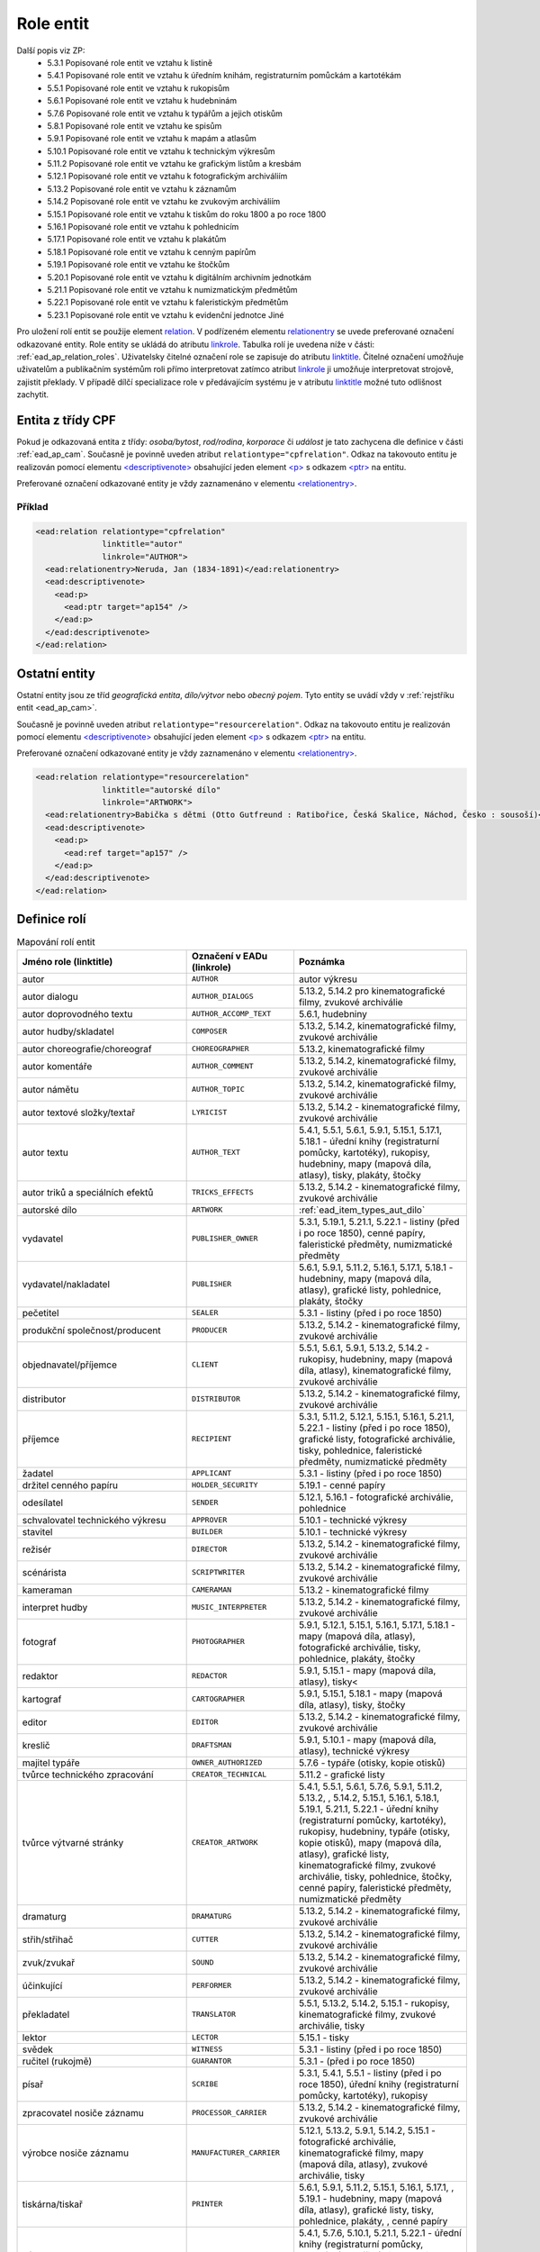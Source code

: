 .. _ead_ap_relation:

===================
Role entit
===================

Další popis viz ZP: 
 - 5.3.1 Popisované role entit ve vztahu k listině
 - 5.4.1 Popisované role entit ve vztahu k úředním knihám, registraturním pomůckám a kartotékám
 - 5.5.1 Popisované role entit ve vztahu k rukopisům
 - 5.6.1 Popisované role entit ve vztahu k hudebninám
 - 5.7.6 Popisované role entit ve vztahu k typářům a jejich otiskům
 - 5.8.1 Popisované role entit ve vztahu ke spisům
 - 5.9.1 Popisované role entit ve vztahu k mapám a atlasům
 - 5.10.1 Popisované role entit ve vztahu k technickým výkresům
 - 5.11.2 Popisované role entit ve vztahu ke grafickým listům a kresbám
 - 5.12.1 Popisované role entit ve vztahu k fotografickým archiváliím
 - 5.13.2 Popisované role entit ve vztahu k záznamům
 - 5.14.2 Popisované role entit ve vztahu ke zvukovým archiváliím
 - 5.15.1 Popisované role entit ve vztahu k tiskům do roku 1800 a po roce 1800
 - 5.16.1 Popisované role entit ve vztahu k pohlednicím
 - 5.17.1 Popisované role entit ve vztahu k plakátům
 - 5.18.1 Popisované role entit ve vztahu k cenným papírům
 - 5.19.1 Popisované role entit ve vztahu ke štočkům
 - 5.20.1 Popisované role entit ve vztahu k digitálním archivním jednotkám
 - 5.21.1 Popisované role entit ve vztahu k numizmatickým předmětům
 - 5.22.1 Popisované role entit ve vztahu k faleristickým předmětům
 - 5.23.1 Popisované role entit ve vztahu k evidenční jednotce Jiné


Pro uložení rolí entit se použije element
`relation <http://www.loc.gov/ead/EAD3taglib/EAD3.html#elem-relation>`_.
V podřízeném elementu `relationentry <http://www.loc.gov/ead/EAD3taglib/EAD3.html#elem-relationentry>`_
se uvede preferované označení odkazované entity.
Role entity se ukládá do atributu `linkrole <http://www.loc.gov/ead/EAD3taglib/EAD3.html#attr-linkrole>`_. 
Tabulka rolí je uvedena níže v části: :ref:`ead_ap_relation_roles`.
Uživatelsky čitelné označení role se zapisuje do atributu `linktitle <http://www.loc.gov/ead/EAD3taglib/EAD3.html#attr-linktitle>`_.
Čitelné označení umožňuje uživatelům a publikačním systémům roli 
přímo interpretovat zatímco atribut `linkrole <http://www.loc.gov/ead/EAD3taglib/EAD3.html#attr-linkrole>`_
ji umožňuje interpretovat strojově, zajistit překlady.
V případě dílčí specializace role v předávajícím systému je v atributu 
`linktitle <http://www.loc.gov/ead/EAD3taglib/EAD3.html#attr-linktitle>`_ možné
tuto odlišnost zachytit.


Entita z třídy CPF
======================

Pokud je odkazovaná entita z třídy: *osoba/bytost*, *rod/rodina*, *korporace*
či *událost* je tato zachycena dle definice v části :ref:`ead_ap_cam`. 
Současně je povinně uveden atribut ``relationtype="cpfrelation"``.
Odkaz na takovouto entitu je realizován pomocí elementu
`<descriptivenote> <https://www.loc.gov/ead/EAD3taglib/EAD3.html#elem-descriptivenote>`_
obsahující jeden element `<p> <https://www.loc.gov/ead/EAD3taglib/EAD3.html#elem-p>`_
s odkazem `<ptr> <https://www.loc.gov/ead/EAD3taglib/EAD3.html#elem-ptr>`_ na entitu.

Preferované označení odkazované entity je vždy zaznamenáno v elementu 
`<relationentry> <https://www.loc.gov/ead/EAD3taglib/EAD3.html#elem-relationentry>`_.


Příklad
------------

.. code-block:: xml

      <ead:relation relationtype="cpfrelation" 
                    linktitle="autor" 
                    linkrole="AUTHOR">
        <ead:relationentry>Neruda, Jan (1834-1891)</ead:relationentry>
        <ead:descriptivenote>
          <ead:p>
            <ead:ptr target="ap154" />
          </ead:p>
        </ead:descriptivenote>
      </ead:relation>

.. _ead_ap_relation_other:


Ostatní entity
=================================

Ostatní entity jsou ze tříd *geografická entita*, 
*dílo/výtvor* nebo *obecný pojem*. Tyto entity se uvádí vždy
v :ref:`rejstříku entit <ead_ap_cam>`.

Současně je povinně uveden atribut ``relationtype="resourcerelation"``.
Odkaz na takovouto entitu je realizován pomocí elementu
`<descriptivenote> <https://www.loc.gov/ead/EAD3taglib/EAD3.html#elem-descriptivenote>`_
obsahující jeden element `<p> <https://www.loc.gov/ead/EAD3taglib/EAD3.html#elem-p>`_
s odkazem `<ptr> <https://www.loc.gov/ead/EAD3taglib/EAD3.html#elem-ptr>`_ na entitu.

Preferované označení odkazované entity je vždy zaznamenáno v elementu 
`<relationentry> <https://www.loc.gov/ead/EAD3taglib/EAD3.html#elem-relationentry>`_.


.. code-block:: xml

      <ead:relation relationtype="resourcerelation" 
                    linktitle="autorské dílo" 
                    linkrole="ARTWORK">
        <ead:relationentry>Babička s dětmi (Otto Gutfreund : Ratibořice, Česká Skalice, Náchod, Česko : sousoší)</ead:relationentry>
        <ead:descriptivenote>
          <ead:p>
            <ead:ref target="ap157" />
          </ead:p>
        </ead:descriptivenote>
      </ead:relation>


.. _ead_ap_relation_roles:

Definice rolí
==============

.. list-table:: Mapování rolí entit
   :widths: 20 10 20
   :header-rows: 1

   * - Jméno role (linktitle)
     - Označení v EADu (linkrole)
     - Poznámka
   * - autor
     - ``AUTHOR``
     - autor výkresu
   * - autor dialogu
     - ``AUTHOR_DIALOGS``
     - 5.13.2, 5.14.2 pro kinematografické filmy, zvukové archiválie
   * - autor doprovodného textu
     - ``AUTHOR_ACCOMP_TEXT``
     - 5.6.1, hudebniny
   * - autor hudby/skladatel
     - ``COMPOSER``
     - 5.13.2, 5.14.2, kinematografické filmy, zvukové archiválie
   * - autor choreografie/choreograf
     - ``CHOREOGRAPHER``
     - 5.13.2, kinematografické filmy
   * - autor komentáře
     - ``AUTHOR_COMMENT``
     - 5.13.2, 5.14.2, kinematografické filmy, zvukové archiválie
   * - autor námětu
     - ``AUTHOR_TOPIC``
     - 5.13.2, 5.14.2, kinematografické filmy, zvukové archiválie
   * - autor textové složky/textař
     - ``LYRICIST``
     - 5.13.2, 5.14.2 - kinematografické filmy, zvukové archiválie
   * - autor textu
     - ``AUTHOR_TEXT``
     - 5.4.1, 5.5.1, 5.6.1, 5.9.1, 5.15.1, 5.17.1, 5.18.1 - úřední knihy (registraturní pomůcky, kartotéky), rukopisy, hudebniny, mapy (mapová díla, atlasy), tisky, plakáty, štočky
   * - autor triků a speciálních efektů
     - ``TRICKS_EFFECTS``
     - 5.13.2, 5.14.2 - kinematografické filmy, zvukové archiválie
   * - autorské dílo
     - ``ARTWORK``
     - :ref:`ead_item_types_aut_dilo`
   * - vydavatel
     - ``PUBLISHER_OWNER``
     - 5.3.1, 5.19.1, 5.21.1, 5.22.1 - listiny (před i po roce 1850), cenné papíry, faleristické předměty, numizmatické předměty
   * - vydavatel/nakladatel
     - ``PUBLISHER``
     - 5.6.1, 5.9.1, 5.11.2, 5.16.1, 5.17.1, 5.18.1 - hudebniny, mapy (mapová díla, atlasy), grafické listy, pohlednice, plakáty, štočky
   * - pečetitel
     - ``SEALER``
     - 5.3.1 - listiny (před i po roce 1850)
   * - produkční společnost/producent
     - ``PRODUCER``
     - 5.13.2, 5.14.2 - kinematografické filmy, zvukové archiválie
   * - objednavatel/příjemce
     - ``CLIENT``
     - 5.5.1, 5.6.1, 5.9.1, 5.13.2, 5.14.2 - rukopisy, hudebniny, mapy (mapová díla, atlasy), kinematografické filmy, zvukové archiválie
   * - distributor
     - ``DISTRIBUTOR``
     - 5.13.2, 5.14.2 - kinematografické filmy, zvukové archiválie
   * - příjemce
     - ``RECIPIENT``
     - 5.3.1, 5.11.2, 5.12.1, 5.15.1, 5.16.1, 5.21.1, 5.22.1 - listiny (před i po roce 1850), grafické listy, fotografické archiválie, tisky, pohlednice, faleristické předměty, numizmatické předměty
   * - žadatel
     - ``APPLICANT``
     - 5.3.1 - listiny (před i po roce 1850)
   * - držitel cenného papíru
     - ``HOLDER_SECURITY``
     - 5.19.1 - cenné papíry
   * - odesílatel
     - ``SENDER``
     - 5.12.1, 5.16.1 - fotografické archiválie, pohlednice
   * - schvalovatel technického výkresu
     - ``APPROVER``
     - 5.10.1 - technické výkresy
   * - stavitel
     - ``BUILDER``
     - 5.10.1 - technické výkresy
   * - režisér
     - ``DIRECTOR``
     - 5.13.2, 5.14.2 - kinematografické filmy, zvukové archiválie
   * - scénárista
     - ``SCRIPTWRITER``
     - 5.13.2, 5.14.2 - kinematografické filmy, zvukové archiválie
   * - kameraman
     - ``CAMERAMAN``
     - 5.13.2 - kinematografické filmy
   * - interpret hudby
     - ``MUSIC_INTERPRETER``
     - 5.13.2, 5.14.2 - kinematografické filmy, zvukové archiválie
   * - fotograf
     - ``PHOTOGRAPHER``
     - 5.9.1, 5.12.1, 5.15.1, 5.16.1, 5.17.1, 5.18.1 - mapy (mapová díla, atlasy), fotografické archiválie, tisky, pohlednice, plakáty, štočky
   * - redaktor
     - ``REDACTOR``
     - 5.9.1, 5.15.1 - mapy (mapová díla, atlasy), tisky<
   * - kartograf
     - ``CARTOGRAPHER``
     - 5.9.1, 5.15.1, 5.18.1 - mapy (mapová díla, atlasy), tisky, štočky
   * - editor
     - ``EDITOR``
     - 5.13.2, 5.14.2 - kinematografické filmy, zvukové archiválie
   * - kreslič
     - ``DRAFTSMAN``
     - 5.9.1, 5.10.1 - mapy (mapová díla, atlasy), technické výkresy
   * - majitel typáře
     - ``OWNER_AUTHORIZED``
     - 5.7.6 - typáře (otisky, kopie otisků)
   * - tvůrce technického zpracování
     - ``CREATOR_TECHNICAL``
     - 5.11.2 - grafické listy
   * - tvůrce výtvarné stránky
     - ``CREATOR_ARTWORK``
     - 5.4.1, 5.5.1, 5.6.1, 5.7.6, 5.9.1, 5.11.2, 5.13.2, , 5.14.2, 5.15.1, 5.16.1, 5.18.1, 5.19.1, 5.21.1, 5.22.1 - úřední knihy (registraturní pomůcky, kartotéky), rukopisy, hudebniny, typáře (otisky, kopie otisků), mapy (mapová díla, atlasy), grafické listy, kinematografické filmy, zvukové archiválie, tisky, pohlednice, štočky, cenné papíry, faleristické předměty, numizmatické předměty
   * - dramaturg
     - ``DRAMATURG``
     - 5.13.2, 5.14.2 - kinematografické filmy, zvukové archiválie
   * - střih/střihač
     - ``CUTTER``
     - 5.13.2, 5.14.2 - kinematografické filmy, zvukové archiválie
   * - zvuk/zvukař
     - ``SOUND``
     - 5.13.2, 5.14.2 - kinematografické filmy, zvukové archiválie
   * - účinkující
     - ``PERFORMER``
     - 5.13.2, 5.14.2 - kinematografické filmy, zvukové archiválie
   * - překladatel
     - ``TRANSLATOR``
     - 5.5.1, 5.13.2, 5.14.2, 5.15.1 - rukopisy, kinematografické filmy, zvukové archiválie, tisky
   * - lektor
     - ``LECTOR``
     - 5.15.1 - tisky
   * - svědek
     - ``WITNESS``
     - 5.3.1 - listiny (před i po roce 1850)
   * - ručitel (rukojmě)
     - ``GUARANTOR``
     - 5.3.1 - (před i po roce 1850)
   * - písař
     - ``SCRIBE``
     - 5.3.1, 5.4.1, 5.5.1 - listiny (před i po roce 1850), úřední knihy (registraturní pomůcky, kartotéky), rukopisy
   * - zpracovatel nosiče záznamu
     - ``PROCESSOR_CARRIER``
     - 5.13.2, 5.14.2 - kinematografické filmy, zvukové archiválie
   * - výrobce nosiče záznamu
     - ``MANUFACTURER_CARRIER``
     - 5.12.1, 5.13.2, 5.9.1, 5.14.2, 5.15.1 - fotografické archiválie, kinematografické filmy, mapy (mapová díla, atlasy), zvukové archiválie, tisky
   * - tiskárna/tiskař
     - ``PRINTER``
     - 5.6.1, 5.9.1, 5.11.2, 5.15.1, 5.16.1, 5.17.1, , 5.19.1 - hudebniny, mapy (mapová díla, atlasy), grafické listy, tisky, pohlednice, plakáty, , cenné papíry
   * - výrobce
     - ``MANUFACTURER``
     - 5.4.1, 5.7.6, 5.10.1, 5.21.1, 5.22.1 - úřední knihy (registraturní pomůcky, kartotéky), typáře (otisky, kopie otisků), technické výkresy, faleristické předměty, numizmatické předměty
   * - místo natáčení
     - ``LOCATION_SHOOTING``
     - 5.13.2, 5.14.2 - kinematografické filmy, zvukové archiválie
   * - místo vydavatele
     - ``LOCATION_PUBLISHER``
     - 5.21.1, 5.22.1 - faleristické předměty, numizmatické předměty
   * - místo vydání
     - ``LOCATION_PUBLISHING``
     - 5.3.1, 5.7.6, 5.15.1, 5.17.1, 5.16.1, 5.19.1 - listiny (před i po roce 1850), typáře (otisky, kopie otisků), tisky, plakáty, pohlednice, cenné papíry
   * - místo výroby jednotky popisu
     - ``PLACE_MANUFACTURE``
     - 5.13.2, 5.14.2, 5.21.1, 5.22.1 - kinematografické filmy, zvukové archiválie, faleristické předměty, numizmatické předměty
   * - místo vzniku jednotky popisu
     - ``PLACE_ORIGIN``
     - 5.3.1, 5.4.1, 5.5.1, 5.6.1, 5.7.6, 5.9.1, 5.10.1, 5.11.2, 5.12.1, 5.18.1 - listiny (před i po roce 1850), úřední knihy (registraturní pomůcky, kartotéky), rukopisy, hudebniny, typáře (otisky, kopie otisků), mapy (mapová díla, atlasy), technické výkresy, grafické listy, fotografické archiválie, štočky
   * - místo vzniku předlohy popisované kopie
     - ``PLACE_COPY_CREATION``
     - 5.3.1, 5.4.1, 5.5.1, 5.6.1, 5.7.6, 5.9.1, 5.10.1, 5.11.2, 5.15.1, 5.16.1, 5.17.1, 5.18.1, 5.19.1, 5.21.1, 5.22.1 - listiny (před i po roce 1850), úřední knihy (registraturní pomůcky, kartotéky), rukopisy, hudebniny, typáře (otisky, kopie otisků), mapy (mapová díla, atlasy), technické výkresy, grafické listy, tisky, pohlednice, plakáty, štočky, cenné papíry, faleristické předměty, numizmatické předměty
   * - typové označení a název výrobku a typové stavby
     - ``TYPE``
     - 5.10.1 - technické výkresy
   * - související entita
     - ``ENTITY``
     - všechny třídy a podtřídy entit
   * - vyznamenání/cena
     - ``AWARD``
     - vyznamenání nebo cena
   * - nositel vyznamenání/ceny
     - ``PERSON_AWARDED``
     - nositel vyznamenání nebo ceny
   * - navrhovatel
     - ``PROPONENT``
     - navrhovatel
   * - předávající
     - ``PERSON_HANDING``
     - předávající
   * - osoba jmenovaná / ustanovená do funkce
     - ``PERSON_APPOINTED``
     - osoba jmenovaná / ustanovená do funkce
   * - funkce
     - ``POSITION``
     - funkce
   * - korporace výkonu funkce
     - ``CORPORATION_ASSIGNED``
     - korporace výkonu funkce
   * - místo výkonu funkce
     - ``LOCATION_ASSIGNED``
     - místo výkonu funkce
   * - matriční místo
     - ``PLACE_REGISTER``
     - matriční místo, platné pro podtyp matiky
   * - sekundární klasifikace
     - ``CLASSIFICATION``
     - sekundární klasifikace pro dotazy na web
   * - opisovač
     - ``COPYIST``
     - opisovač
   * - vlastník
     - ``OWNER``
     - vlastník
   * - místo fotografování
     - ``LOCATION_PHOTOGRAPHING``
     - místo fotografování
   * - odborná spolupráce
     - ``COOPERATION``
     - odborná spolupráce
   * - místo předání
     - ``PLACE_HANDING``
     - místo předání
   * - obrazově a/nebo zvukově zachycená entita
     - ``CAPTURED_ENTITY``
     - obrazově a/nebo zvukově zachycená entita
